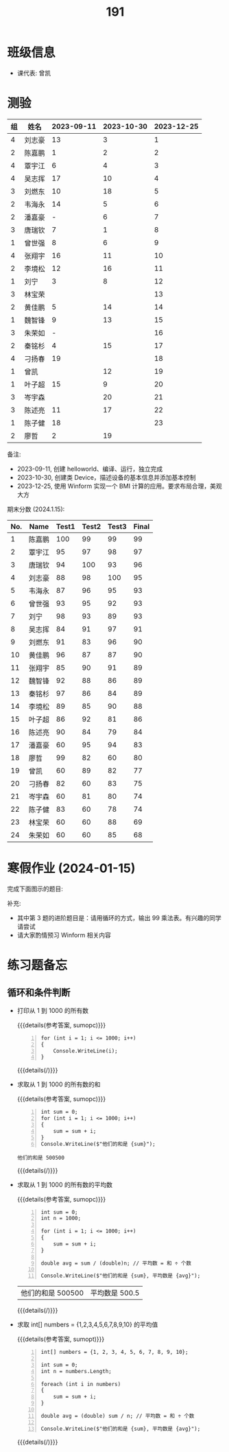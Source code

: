 #+TITLE: 191



* 班级信息

- 课代表: 曾凯

* 测验

#+NAME: rs
| 组 | 姓名   | 2023-09-11 | 2023-10-30 | 2023-12-25 |
|---+-------+------------+------------+------------|
| 4 | 刘志豪 |         13 |          3 |          1 |
| 2 | 陈嘉鹏 |          1 |          2 |          2 |
| 4 | 覃宇江 |          6 |          4 |          3 |
| 4 | 吴志挥 |         17 |         10 |          4 |
| 3 | 刘燃东 |         10 |         18 |          5 |
| 2 | 韦海永 |         14 |          5 |          6 |
| 2 | 潘嘉豪 |          - |          6 |          7 |
| 3 | 唐瑞钦 |          7 |          1 |          8 |
| 1 | 曾世强 |          8 |          6 |          9 |
| 4 | 张翔宇 |         16 |         11 |         10 |
| 2 | 李境松 |         12 |         16 |         11 |
| 1 | 刘宁   |          3 |          8 |         12 |
| 3 | 林宝荣 |            |            |         13 |
| 2 | 黄佳鹏 |          5 |         14 |         14 |
| 1 | 魏智锋 |          9 |         13 |         15 |
| 3 | 朱荣如 |          - |            |         16 |
| 2 | 秦铭杉 |          4 |         15 |         17 |
| 4 | 刁扬春 |         19 |            |         18 |
| 1 | 曾凯   |            |         12 |         19 |
| 1 | 叶子超 |         15 |          9 |         20 |
| 3 | 岑宇森 |            |         20 |         21 |
| 3 | 陈述亮 |         11 |         17 |         22 |
| 1 | 陈子健 |         18 |            |         23 |
| 2 | 廖哲   |          2 |         19 |            |

备注:
- 2023-09-11, 创建 helloworld、编译、运行，独立完成
- 2023-10-30, 创建类 Device，描述设备的基本信息并添加基本控制
- 2023-12-25, 使用 Winform 实现一个 BMI 计算的应用。要求布局合理，美观大方

# #+begin_src elisp :var tb=rs
#   (cl-loop for i in tb
#            for f1 = (if (numberp (nth 2 i)) (- 101 (nth 2 i)) 60)
#            for f2 = (if (numberp (nth 3 i)) (- 101 (nth 3 i)) 60)
#            for f3 = (if (numberp (nth 4 i)) (- 101 (nth 4 i)) 60)
#            collect (list 0 (nth 1 i) f1 f2 f3 (round (/ (+ f1 f2 f3) 3.0))))
# #+end_src

期末分数 (2024.1.15):
| No. | Name  | Test1 | Test2 | Test3 | Final |
|-----+-------+-------+-------+-------+-------|
|   1 | 陈嘉鹏 |   100 |    99 |    99 |    99 |
|   2 | 覃宇江 |    95 |    97 |    98 |    97 |
|   3 | 唐瑞钦 |    94 |   100 |    93 |    96 |
|   4 | 刘志豪 |    88 |    98 |   100 |    95 |
|   5 | 韦海永 |    87 |    96 |    95 |    93 |
|   6 | 曾世强 |    93 |    95 |    92 |    93 |
|   7 | 刘宁   |    98 |    93 |    89 |    93 |
|   8 | 吴志挥 |    84 |    91 |    97 |    91 |
|   9 | 刘燃东 |    91 |    83 |    96 |    90 |
|  10 | 黄佳鹏 |    96 |    87 |    87 |    90 |
|  11 | 张翔宇 |    85 |    90 |    91 |    89 |
|  12 | 魏智锋 |    92 |    88 |    86 |    89 |
|  13 | 秦铭杉 |    97 |    86 |    84 |    89 |
|  14 | 李境松 |    89 |    85 |    90 |    88 |
|  15 | 叶子超 |    86 |    92 |    81 |    86 |
|  16 | 陈述亮 |    90 |    84 |    79 |    84 |
|  17 | 潘嘉豪 |    60 |    95 |    94 |    83 |
|  18 | 廖哲   |    99 |    82 |    60 |    80 |
|  19 | 曾凯   |    60 |    89 |    82 |    77 |
|  20 | 刁扬春 |    82 |    60 |    83 |    75 |
|  21 | 岑宇森 |    60 |    81 |    80 |    74 |
|  22 | 陈子健 |    83 |    60 |    78 |    74 |
|  23 | 林宝荣 |    60 |    60 |    88 |    69 |
|  24 | 朱荣如 |    60 |    60 |    85 |    68 |



* 寒假作业 (2024-01-15)

完成下面图示的题目:

[[file:img/191-3338282.png]]

补充:
- 其中第 3 题的进阶题目是：请用循环的方式，输出 99 乘法表。有兴趣的同学请尝试
- 请大家酌情预习 Winform 相关内容

* 练习题备忘
** 循环和条件判断
- 打印从 1 到 1000 的所有数

  {{{details(参考答案, sumopc)}}}
  
  #+begin_src csx -n
    for (int i = 1; i <= 1000; i++)
    {
        Console.WriteLine(i);
    }
  #+end_src
  
  {{{details(/)}}}
- 求取从 1 到 1000 的所有数的和

  {{{details(参考答案, sumopc)}}}

  #+begin_src csx -n
    int sum = 0;
    for (int i = 1; i <= 1000; i++)
    {
        sum = sum + i;
    }
    Console.WriteLine($"他们的和是 {sum}");
  #+end_src
  
  #+RESULTS:
  : 他们的和是 500500
  
  {{{details(/)}}}
- 求取从 1 到 1000 的所有数的平均数
  
  {{{details(参考答案, sumopc)}}}
  
  #+begin_src csx -n
    int sum = 0;
    int n = 1000;
  
    for (int i = 1; i <= 1000; i++)
    {
        sum = sum + i;
    }
  
    double avg = sum / (double)n; // 平均数 = 和 ÷ 个数
    
    Console.WriteLine($"他们的和是 {sum}, 平均数是 {avg}");
  #+end_src
  
  #+RESULTS:
  | 他们的和是 500500 | 平均数是 500.5 |
  
  {{{details(/)}}}
- 求取 int[] numbers = {1,2,3,4,5,6,7,8,9,10} 的平均值
  
  {{{details(参考答案, sumopt)}}}
  
  #+begin_src csx -n
    int[] numbers = {1, 2, 3, 4, 5, 6, 7, 8, 9, 10};
  
    int sum = 0;
    int n = numbers.Length;
  
    foreach (int i in numbers)
    {
        sum = sum + i;
    }
  
    double avg = (double) sum / n; // 平均数 = 和 ÷ 个数
  
    Console.WriteLine($"他们的和是 {sum}, 平均数是 {avg}");
  #+end_src
  
  {{{details(/)}}}
